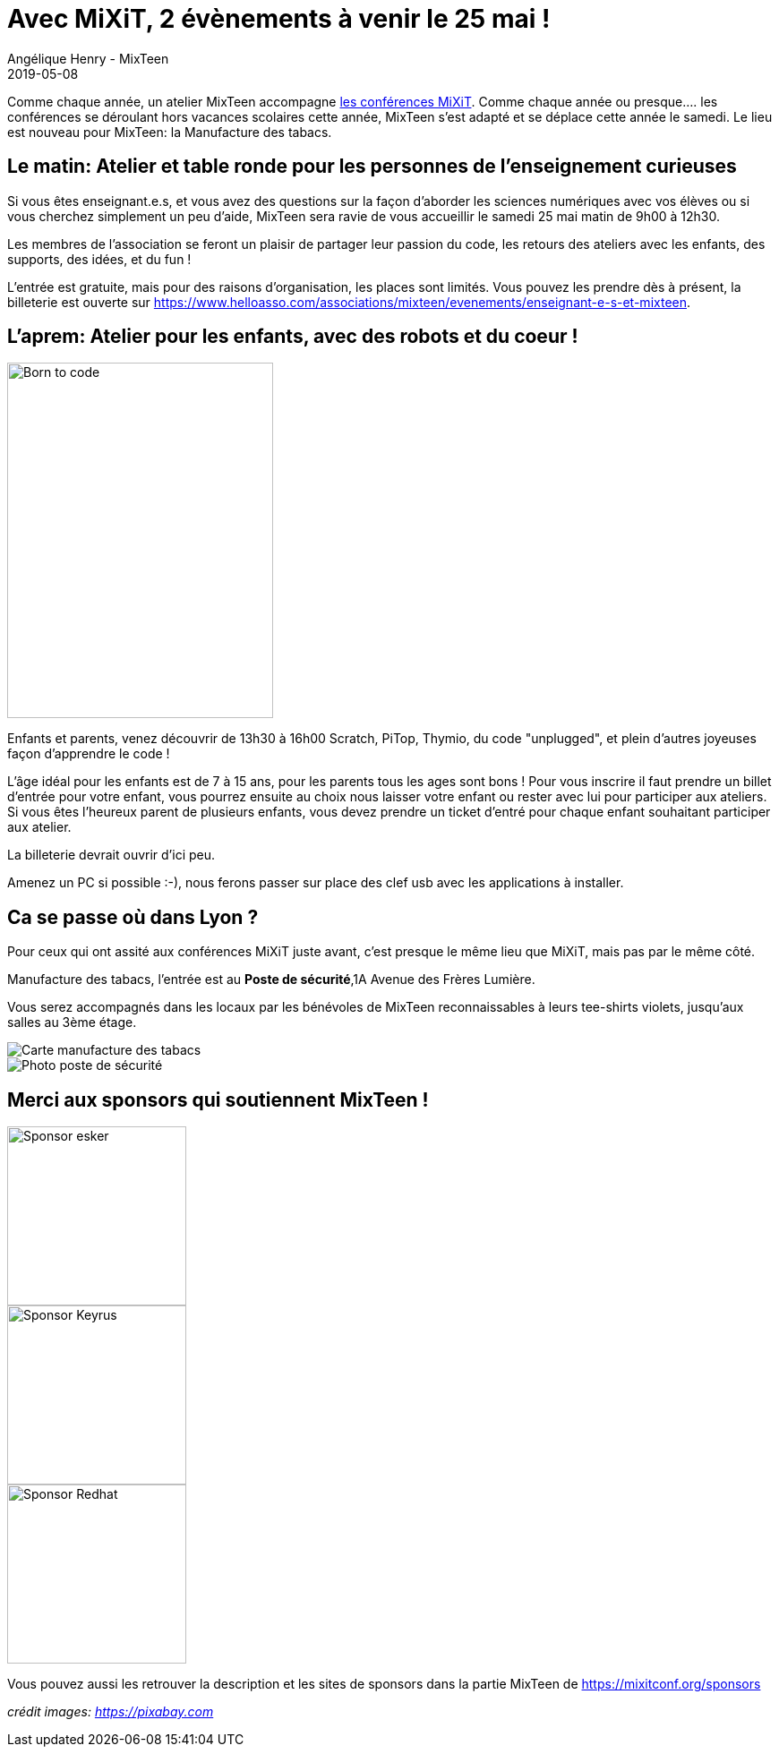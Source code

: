 :doctitle: Avec MiXiT, 2 évènements à venir le 25 mai !
:description: Un atelier pour les enseignants et un atelier pour les enfants.
:keywords: news, dates
:author: Angélique Henry - MixTeen
:revdate: 2019-05-08
:category: Web
:teaser: Avec MiXiT,2 évènements à venir le 25 mai !
:imgteaser: ../../img/blog/2019/25mai/back_to_school.jpg

Comme chaque année, un atelier MixTeen accompagne https://mixitconf.org/[les conférences MiXiT]. Comme chaque année ou presque.... les conférences se déroulant hors vacances scolaires cette année, MixTeen s'est adapté et se déplace cette année le samedi. Le lieu est nouveau pour MixTeen: la Manufacture des tabacs.

== Le matin: Atelier et table ronde pour les personnes de l'enseignement curieuses

Si vous êtes enseignant.e.s, et vous avez des questions sur la façon d'aborder les sciences numériques avec vos élèves ou si vous cherchez simplement un peu d'aide, MixTeen sera ravie de vous accueillir le samedi 25 mai matin de 9h00 à 12h30.

Les membres de l'association se feront un plaisir de partager leur passion du code, les retours des ateliers avec les enfants, des supports, des idées, et du fun !

L'entrée est gratuite, mais pour des raisons d'organisation, les places sont limités. Vous pouvez les prendre dès à présent, la billeterie est ouverte sur https://www.helloasso.com/associations/mixteen/evenements/enseignant-e-s-et-mixteen.

== L'aprem: Atelier pour les enfants, avec des robots et du coeur !

image::/img/blog/2019/25mai/born-to-code.png[Born to code,297,397, align="left"]

Enfants et parents, venez découvrir de 13h30 à 16h00 Scratch, PiTop, Thymio, du code "unplugged", et plein d'autres joyeuses façon d'apprendre le code !

L'âge idéal pour les enfants est de 7 à 15 ans, pour les parents tous les ages sont bons ! Pour vous inscrire il faut prendre un billet d'entrée pour votre enfant, vous pourrez ensuite au choix nous laisser votre enfant ou rester avec lui pour participer aux ateliers. Si vous êtes l'heureux parent de plusieurs enfants, vous devez prendre un ticket d'entré pour chaque enfant souhaitant participer aux atelier.

La billeterie devrait ouvrir d'ici peu.

Amenez un PC si possible :-), nous ferons passer sur place des clef usb avec les applications à installer.

== Ca se passe où dans Lyon ?

Pour ceux qui ont assité aux conférences MiXiT juste avant, c'est presque le même lieu que MiXiT, mais pas par le même côté.

Manufacture des tabacs, l'entrée est au **Poste de sécurité**,1A Avenue des Frères Lumière.

Vous serez accompagnés dans les locaux par les bénévoles de MixTeen reconnaissables à leurs tee-shirts violets, jusqu'aux salles au 3ème étage.

image::/img/blog/2019/25mai/map_manufacture.jpg[Carte manufacture des tabacs]

image::/img/blog/2019/25mai/poste_de_secu.jpg[Photo poste de sécurité]

== Merci aux sponsors qui soutiennent MixTeen !

image::/img/blog/2019/25mai/logo-esker.png[Sponsor esker,200]
image::/img/blog/2019/25mai/logo-keyrus.png[Sponsor Keyrus,200]
image::/img/blog/2019/25mai/logo-redhat3.png[Sponsor Redhat,200]

Vous pouvez aussi les retrouver la description et les sites de sponsors dans la partie MixTeen de https://mixitconf.org/sponsors

_crédit images: https://pixabay.com[https://pixabay.com]_